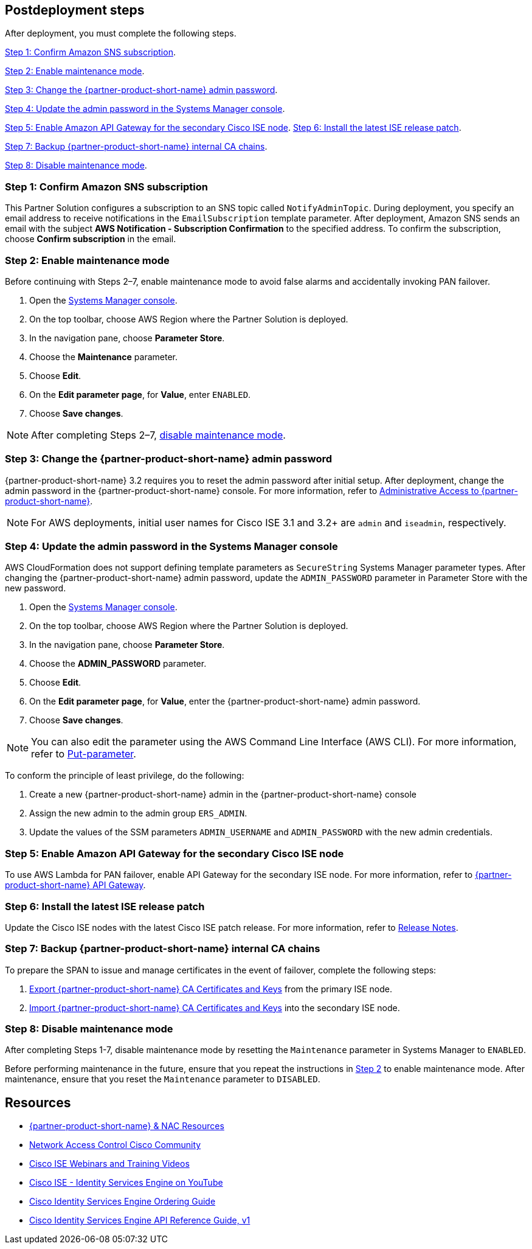 // Include any postdeployment steps here, such as steps necessary to test that the deployment was successful. If there are no postdeployment steps, leave this file empty.

== Postdeployment steps
After deployment, you must complete the following steps.

<<Step 1: Confirm Amazon SNS subscription>>.

<<Step 2: Enable maintenance mode>>.

<<Step 3: Change the {partner-product-short-name} admin password>>.

<<Step 4: Update the admin password in the Systems Manager console>>.

<<Step 5: Enable Amazon API Gateway for the secondary Cisco ISE node>>.
<<Step 6: Install the latest ISE release patch>>.

<<Step 7: Backup {partner-product-short-name} internal CA chains>>.

<<Step 8: Disable maintenance mode>>.


=== Step 1: Confirm Amazon SNS subscription
This Partner Solution configures a subscription to an SNS topic called `NotifyAdminTopic`. During deployment, you specify an email address to receive notifications in the `EmailSubscription` template parameter. After deployment, Amazon SNS sends an email with the subject *AWS Notification - Subscription Confirmation* to the specified address. To confirm the subscription, choose *Confirm subscription* in the email.

=== Step 2: Enable maintenance mode
Before continuing with Steps 2–7, enable maintenance mode to avoid false alarms and accidentally invoking PAN failover.

. Open the https://console.aws.amazon.com/systems-manager/[Systems Manager console^].
. On the top toolbar, choose AWS Region where the Partner Solution is deployed.
. In the navigation pane, choose *Parameter Store*.
. Choose the *Maintenance* parameter.
. Choose *Edit*.
. On the *Edit parameter page*, for *Value*, enter `ENABLED`.
. Choose *Save changes*.

NOTE: After completing Steps 2–7, <<Step 8: Disable maintenance mode, disable maintenance mode>>.

=== Step 3: Change the {partner-product-short-name} admin password
{partner-product-short-name} 3.2 requires you to reset the admin password after initial setup. After deployment, change the admin password in the {partner-product-short-name} console. For more information, refer to https://www.cisco.com/c/en/us/td/docs/security/ise/3-2/admin_guide/b_ise_admin_3_2/b_ISE_admin_32_overview.html#concept_7642DD36C0DD424CA423615BF013D0B9[Administrative Access to {partner-product-short-name}^].

NOTE: For AWS deployments, initial user names for Cisco ISE 3.1 and 3.2+ are `admin` and `iseadmin`, respectively.

=== Step 4: Update the admin password in the Systems Manager console
AWS CloudFormation does not support defining template parameters as `SecureString` Systems Manager parameter types. After changing the {partner-product-short-name} admin password, update the `ADMIN_PASSWORD` parameter in Parameter Store with the new password.

. Open the https://console.aws.amazon.com/systems-manager/[Systems Manager console^].
. On the top toolbar, choose AWS Region where the Partner Solution is deployed.
. In the navigation pane, choose *Parameter Store*.
. Choose the *ADMIN_PASSWORD* parameter.
. Choose *Edit*.
. On the *Edit parameter page*, for *Value*, enter the {partner-product-short-name} admin password.
. Choose *Save changes*.

NOTE: You can also edit the parameter using the AWS Command Line Interface (AWS CLI). For more information, refer to https://docs.aws.amazon.com/cli/latest/reference/ssm/put-parameter.html[Put-parameter^].

To conform the principle of least privilege, do the following:

. Create a new {partner-product-short-name} admin in the {partner-product-short-name} console
. Assign the new admin to the admin group `ERS_ADMIN`.
. Update the values of the SSM parameters `ADMIN_USERNAME` and `ADMIN_PASSWORD` with the new admin credentials.

=== Step 5: Enable Amazon API Gateway for the secondary Cisco ISE node
To use AWS Lambda for PAN failover, enable API Gateway for the secondary ISE node. For more information, refer to https://developer.cisco.com/docs/identity-services-engine/latest/#!cisco-ise-api-framework/cisco-ise-api-gateway[{partner-product-short-name} API Gateway^].

=== Step 6: Install the latest ISE release patch
Update the Cisco ISE nodes with the latest Cisco ISE patch release. For more information, refer to http://cs.co/ise-rn[Release Notes^].

=== Step 7: Backup {partner-product-short-name} internal CA chains
To prepare the SPAN to issue and manage certificates in the event of failover, complete the following steps:

. https://www.cisco.com/c/en/us/td/docs/security/ise/3-1/admin_guide/b_ise_admin_3_1/b_ISE_admin_31_basic_setup.html#task_E04823B79DCD41EABFAD358D882CE7CA[Export {partner-product-short-name} CA Certificates and Keys^] from the primary ISE node.

. https://www.cisco.com/c/en/us/td/docs/security/ise/3-1/admin_guide/b_ise_admin_3_1/b_ISE_admin_31_basic_setup.html#task_574F728D24F84475A6099F0D9D3B76B1[Import {partner-product-short-name} CA Certificates and Keys^] into the secondary ISE node.

=== Step 8: Disable maintenance mode
After completing Steps 1-7, disable maintenance mode by resetting the `Maintenance` parameter in Systems Manager to `ENABLED`.

Before performing maintenance in the future, ensure that you repeat the instructions in <<Step 2: Enable maintenance mode, Step 2>> to enable maintenance mode. After maintenance, ensure that you reset the `Maintenance` parameter to `DISABLED`.

== Resources
* http://cs.co/ise-resources[{partner-product-short-name} & NAC Resources^]
* http://cs.co/ise-community[Network Access Control Cisco Community^]
* http://cs.co/ise-webinars[Cisco ISE Webinars and Training Videos^]
* http://cs.co/ise-videos[Cisco ISE - Identity Services Engine on YouTube^]
* http://cs.co/ise-licensing[Cisco Identity Services Engine Ordering Guide^]
* http://cs.co/ise-api[Cisco Identity Services Engine API Reference Guide, v1^]